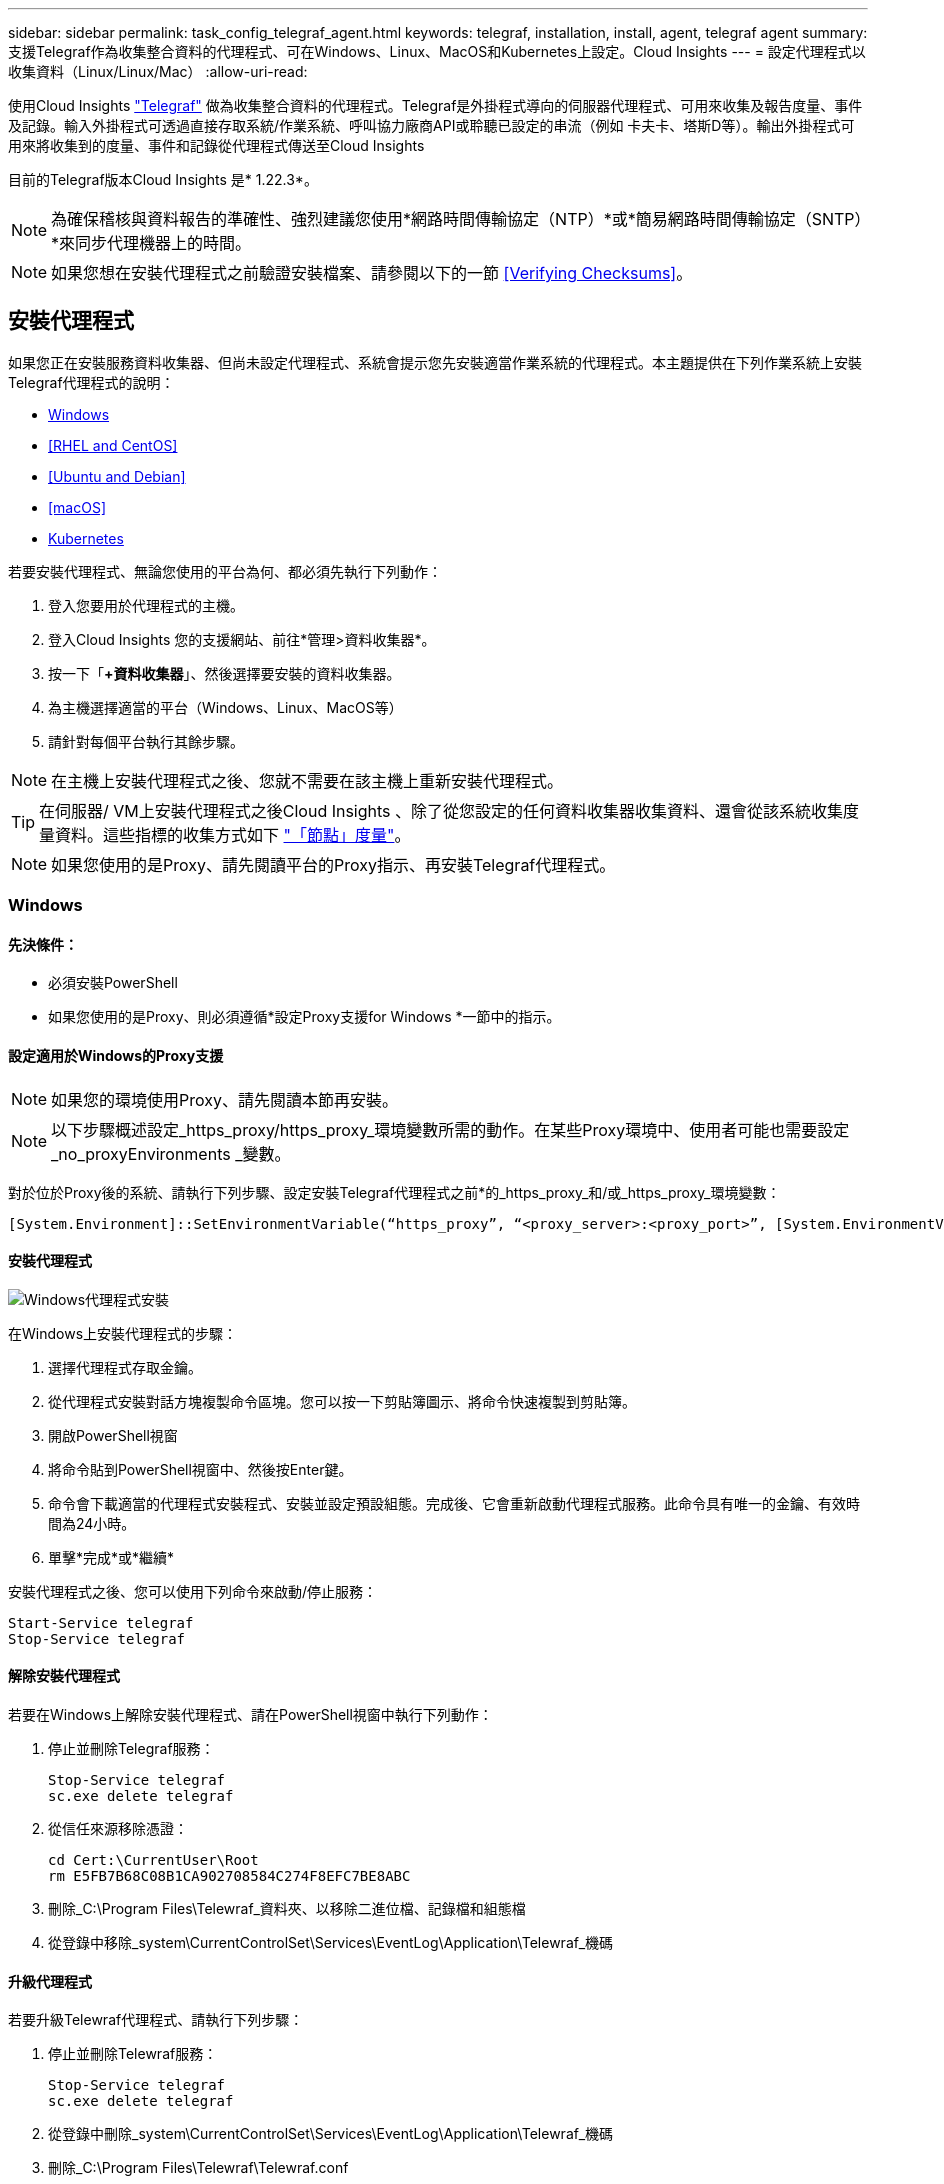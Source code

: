 ---
sidebar: sidebar 
permalink: task_config_telegraf_agent.html 
keywords: telegraf, installation, install, agent, telegraf agent 
summary: 支援Telegraf作為收集整合資料的代理程式、可在Windows、Linux、MacOS和Kubernetes上設定。Cloud Insights 
---
= 設定代理程式以收集資料（Linux/Linux/Mac）
:allow-uri-read: 


[role="lead"]
使用Cloud Insights link:https://docs.influxdata.com/telegraf["Telegraf"] 做為收集整合資料的代理程式。Telegraf是外掛程式導向的伺服器代理程式、可用來收集及報告度量、事件及記錄。輸入外掛程式可透過直接存取系統/作業系統、呼叫協力廠商API或聆聽已設定的串流（例如 卡夫卡、塔斯D等）。輸出外掛程式可用來將收集到的度量、事件和記錄從代理程式傳送至Cloud Insights

目前的Telegraf版本Cloud Insights 是* 1.22.3*。


NOTE: 為確保稽核與資料報告的準確性、強烈建議您使用*網路時間傳輸協定（NTP）*或*簡易網路時間傳輸協定（SNTP）*來同步代理機器上的時間。


NOTE: 如果您想在安裝代理程式之前驗證安裝檔案、請參閱以下的一節 <<Verifying Checksums>>。



== 安裝代理程式

如果您正在安裝服務資料收集器、但尚未設定代理程式、系統會提示您先安裝適當作業系統的代理程式。本主題提供在下列作業系統上安裝Telegraf代理程式的說明：

* <<Windows>>
* <<RHEL and CentOS>>
* <<Ubuntu and Debian>>
* <<macOS>>
* <<Kubernetes>>


若要安裝代理程式、無論您使用的平台為何、都必須先執行下列動作：

. 登入您要用於代理程式的主機。
. 登入Cloud Insights 您的支援網站、前往*管理>資料收集器*。
. 按一下「*+資料收集器*」、然後選擇要安裝的資料收集器。


. 為主機選擇適當的平台（Windows、Linux、MacOS等）
. 請針對每個平台執行其餘步驟。



NOTE: 在主機上安裝代理程式之後、您就不需要在該主機上重新安裝代理程式。


TIP: 在伺服器/ VM上安裝代理程式之後Cloud Insights 、除了從您設定的任何資料收集器收集資料、還會從該系統收集度量資料。這些指標的收集方式如下 link:task_config_telegraf_node.html["「節點」度量"]。


NOTE: 如果您使用的是Proxy、請先閱讀平台的Proxy指示、再安裝Telegraf代理程式。



=== Windows



==== 先決條件：

* 必須安裝PowerShell
* 如果您使用的是Proxy、則必須遵循*設定Proxy支援for Windows *一節中的指示。




==== 設定適用於Windows的Proxy支援


NOTE: 如果您的環境使用Proxy、請先閱讀本節再安裝。


NOTE: 以下步驟概述設定_https_proxy/https_proxy_環境變數所需的動作。在某些Proxy環境中、使用者可能也需要設定_no_proxyEnvironments _變數。

對於位於Proxy後的系統、請執行下列步驟、設定安裝Telegraf代理程式之前*的_https_proxy_和/或_https_proxy_環境變數：

 [System.Environment]::SetEnvironmentVariable(“https_proxy”, “<proxy_server>:<proxy_port>”, [System.EnvironmentVariableTarget]::Machine)


==== 安裝代理程式

image:AgentInstallWindows.png["Windows代理程式安裝"]

.在Windows上安裝代理程式的步驟：
. 選擇代理程式存取金鑰。
. 從代理程式安裝對話方塊複製命令區塊。您可以按一下剪貼簿圖示、將命令快速複製到剪貼簿。
. 開啟PowerShell視窗
. 將命令貼到PowerShell視窗中、然後按Enter鍵。
. 命令會下載適當的代理程式安裝程式、安裝並設定預設組態。完成後、它會重新啟動代理程式服務。此命令具有唯一的金鑰、有效時間為24小時。
. 單擊*完成*或*繼續*


安裝代理程式之後、您可以使用下列命令來啟動/停止服務：

....
Start-Service telegraf
Stop-Service telegraf
....


==== 解除安裝代理程式

若要在Windows上解除安裝代理程式、請在PowerShell視窗中執行下列動作：

. 停止並刪除Telegraf服務：
+
....
Stop-Service telegraf
sc.exe delete telegraf
....
. 從信任來源移除憑證：
+
....
cd Cert:\CurrentUser\Root
rm E5FB7B68C08B1CA902708584C274F8EFC7BE8ABC
....
. 刪除_C:\Program Files\Telewraf_資料夾、以移除二進位檔、記錄檔和組態檔
. 從登錄中移除_system\CurrentControlSet\Services\EventLog\Application\Telewraf_機碼




==== 升級代理程式

若要升級Telewraf代理程式、請執行下列步驟：

. 停止並刪除Telewraf服務：
+
....
Stop-Service telegraf
sc.exe delete telegraf
....
. 從登錄中刪除_system\CurrentControlSet\Services\EventLog\Application\Telewraf_機碼
. 刪除_C:\Program Files\Telewraf\Telewraf.conf
. 刪除_C:\Program Files\Telewraf\Telewraf_exe_
. link:#windows["安裝新代理程式"]。




=== RHEL與CentOS



==== 先決條件：

* 下列命令必須可用：curl、Sudo、ping、shav256sum、openssl、 和dmidecode
* 如果您使用Proxy、則必須遵循*設定RHEL/CentOS* Proxy支援一節中的指示。




==== 設定RHEL/CentOS的Proxy支援


NOTE: 如果您的環境使用Proxy、請先閱讀本節再安裝。


NOTE: 以下步驟概述設定_https_proxy/https_proxy_環境變數所需的動作。在某些Proxy環境中、使用者可能也需要設定_no_proxyEnvironments _變數。

對於位於Proxy之後的系統、請執行下列步驟*先前*、以安裝Telegraf代理程式：

. 為目前使用者設定_https_proxy_和/或_https_proxy_環境變數：
+
 export https_proxy=<proxy_server>:<proxy_port>
. 建立/etc/default/Telegraf_、並插入_https_proxy_和/或_https_proxy_變數的定義：
+
 https_proxy=<proxy_server>:<proxy_port>




==== 安裝代理程式

image:Agent_Requirements_Rhel.png["安裝RHEL/CentOS代理程式"]

.在RHEL/CentOS上安裝代理程式的步驟：
. 選擇代理程式存取金鑰。
. 從代理程式安裝對話方塊複製命令區塊。您可以按一下剪貼簿圖示、將命令快速複製到剪貼簿。
. 開啟Bash視窗
. 將命令貼到Bash視窗中、然後按Enter鍵。
. 命令會下載適當的代理程式安裝程式、安裝並設定預設組態。完成後、它會重新啟動代理程式服務。此命令具有唯一的金鑰、有效時間為24小時。
. 單擊*完成*或*繼續*


安裝代理程式之後、您可以使用下列命令來啟動/停止服務：

如果您的作業系統使用systemd（CentOS 7+和RHEL 7+）：

....
sudo systemctl start telegraf
sudo systemctl stop telegraf
....
如果您的作業系統未使用systemd（CentOS 7+和RHEL 7+）：

....
sudo service telegraf start
sudo service telegraf stop
....


==== 解除安裝代理程式

若要在RHEL/CentOS上解除安裝代理程式、請在Bash終端機中執行下列動作：

. 停止Telegraf服務：
+
....
systemctl stop telegraf (If your operating system is using systemd (CentOS 7+ and RHEL 7+)
/etc/init.d/telegraf stop (for systems without systemd support)
....
. 移除Telegraf代理程式：
+
 yum remove telegraf
. 移除可能留下的任何組態或記錄檔：
+
....
rm -rf /etc/telegraf*
rm -rf /var/log/telegraf*
....




==== 升級代理程式

若要升級Telewraf代理程式、請執行下列步驟：

. 停止Telewraf服務：
+
....
systemctl stop telegraf (If your operating system is using systemd (CentOS 7+ and RHEL 7+)
/etc/init.d/telegraf stop (for systems without systemd support)
....
. 移除先前的Telewraf代理程式：
+
 yum remove telegraf
. link:#rhel-and-centos["安裝新代理程式"]。




=== Ubuntu與DEBIAN



==== 先決條件：

* 下列命令必須可用：curl、Sudo、ping、shav256sum、openssl、 和dmidecode
* 如果您使用的是代理服務器，則必須按照*配置Ubuntu / DEBIAN*代理支持一節中的說明操作。




==== 設定Ubuntu / Debian的Proxy支援


NOTE: 如果您的環境使用Proxy、請先閱讀本節再安裝。


NOTE: 以下步驟概述設定_https_proxy/https_proxy_環境變數所需的動作。在某些Proxy環境中、使用者可能也需要設定_no_proxyEnvironments _變數。

對於位於Proxy之後的系統、請執行下列步驟*先前*、以安裝Telegraf代理程式：

. 為目前使用者設定_https_proxy_和/或_https_proxy_環境變數：
+
 export https_proxy=<proxy_server>:<proxy_port>
. 建立/etc/default/Telegraf、並插入_https_proxy_和/或_https_proxy_變數的定義：
+
 https_proxy=<proxy_server>:<proxy_port>




==== 安裝代理程式

image:Agent_Requirements_Ubuntu.png["安裝Ubuntu / Debian代理程式"]

.在Debian或Ubuntu上安裝代理程式的步驟：
. 選擇代理程式存取金鑰。
. 從代理程式安裝對話方塊複製命令區塊。您可以按一下剪貼簿圖示、將命令快速複製到剪貼簿。
. 開啟Bash視窗
. 將命令貼到Bash視窗中、然後按Enter鍵。
. 命令會下載適當的代理程式安裝程式、安裝並設定預設組態。完成後、它會重新啟動代理程式服務。此命令具有唯一的金鑰、有效時間為24小時。
. 單擊*完成*或*繼續*


安裝代理程式之後、您可以使用下列命令來啟動/停止服務：

如果您的作業系統使用systemd：

....
sudo systemctl start telegraf
sudo systemctl stop telegraf
....
如果您的作業系統未使用systemd：

....
sudo service telegraf start
sudo service telegraf stop
....


==== 解除安裝代理程式

若要在Ubuntu / Debian上解除安裝代理程式、請在Bash終端機中執行下列作業：

. 停止Telegraf服務：
+
....
systemctl stop telegraf (If your operating system is using systemd)
/etc/init.d/telegraf stop (for systems without systemd support)
....
. 移除Telegraf代理程式：
+
 dpkg -r telegraf
. 移除可能留下的任何組態或記錄檔：
+
....
rm -rf /etc/telegraf*
rm -rf /var/log/telegraf*
....




==== 升級代理程式

若要升級Telewraf代理程式、請執行下列步驟：

. 停止Telewraf服務：
+
....
systemctl stop telegraf (If your operating system is using systemd)
/etc/init.d/telegraf stop (for systems without systemd support)
....
. 移除先前的Telewraf代理程式：
+
 dpkg -r telegraf
. link:#ubuntu-and-debian["安裝新代理程式"]。




=== MacOS



==== 先決條件：

* 下列命令必須可用：Curl、Sudo、openssl和shasum
* 如果您使用的是Proxy、則必須遵循「*設定MacOS的Proxy支援」一節中的指示。




==== 設定適用於MacOS的Proxy支援


NOTE: 如果您的環境使用Proxy、請先閱讀本節再安裝。


NOTE: 以下步驟概述設定_https_proxy/https_proxy_環境變數所需的動作。在某些Proxy環境中、使用者可能也需要設定_no_proxyEnvironments _變數。

對於位於Proxy後的系統、請執行下列步驟、為目前使用者*安裝Telegraf代理程式之前*設定_https_proxy_和/或_https_proxy_環境變數：

 export https_proxy=<proxy_server>:<proxy_port>
*安裝Telegraf代理程式之後、請在_/Applications/Telegraf.app/Contents / telegraf.plist_:中新增並設定適當的_https_proxy_和/或_https_proxy_變數

....
…
<?xml version="1.0" encoding="UTF-8"?>
<!DOCTYPE plist PUBLIC "-//Apple//DTD PLIST 1.0//EN" "http://www.apple.com/DTDs/PropertyList-1.0.dtd">
<plist version="1.0">
<dict>
   <key>EnvironmentVariables</key>
   <dict>
          <key>https_proxy</key>
          <string><proxy_server>:<proxy_port></string>
   </dict>
   <key>Program</key>
   <string>/Applications/telegraf.app/Contents/MacOS/telegraf</string>
   <key>Label</key>
   <string>telegraf</string>
   <key>ProgramArguments</key>
   <array>
     <string>/Applications/telegraf.app/Contents/MacOS/telegraf</string>
     <string>--config</string>
     <string>/usr/local/etc/telegraf.conf</string>
     <string>--config-directory</string>
     <string>/usr/local/etc/telegraf.d</string>
   </array>
   <key>RunAtLoad</key>
   <true/>
</dict>
</plist>
…
....
然後、在載入上述變更後重新啟動Telegraf：

....
sudo launchctl stop telegraf
sudo launchctl unload -w /Library/LaunchDaemons/telegraf.plist
sudo launchctl load -w /Library/LaunchDaemons/telegraf.plist
sudo launchctl start telegraf
....


==== 安裝代理程式

image:Agent_Requirements_Macos.png["安裝MacOS代理程式"]

.在MacOS上安裝代理程式的步驟：
. 選擇代理程式存取金鑰。
. 從代理程式安裝對話方塊複製命令區塊。您可以按一下剪貼簿圖示、將命令快速複製到剪貼簿。
. 開啟Bash視窗
. 將命令貼到Bash視窗中、然後按Enter鍵。
. 命令會下載適當的代理程式安裝程式、安裝並設定預設組態。完成後、它會重新啟動代理程式服務。此命令具有唯一的金鑰、有效時間為24小時。
. 如果您先前使用homebw安裝Telegraf代理程式、系統會提示您解除安裝。一旦解除安裝先前安裝的Telegraf代理程式、請重新執行上述步驟5中的命令。
. 單擊*完成*或*繼續*


安裝代理程式之後、您可以使用下列命令來啟動/停止服務：

....
sudo launchctl start telegraf
sudo launchctl stop telegraf
....


==== 解除安裝代理程式

若要在MacOS上解除安裝代理程式、請在Bash終端機中執行下列步驟：

. 停止Telegraf服務：
+
 sudo launchctl stop telegraf
. 解除安裝Telewraf代理程式：
+
....
cp /Applications/telegraf.app/scripts/uninstall /tmp
sudo /tmp/uninstall
....
. 移除可能留下的任何組態或記錄檔：
+
....
rm -rf /usr/local/etc/telegraf*
rm -rf /usr/local/var/log/telegraf.*
....




==== 升級代理程式

若要升級Telewraf代理程式、請執行下列步驟：

. 停止Telewraf服務：
+
 sudo launchctl stop telegraf
. 解除安裝先前的Telewraf代理程式：
+
....
cp /Applications/telegraf.app/scripts/uninstall /tmp
sudo /tmp/uninstall
....
. link:#macos["安裝新代理程式"]。


｛Empty｝｛Empty｝｛Empty｝｛Empty｝｛Empty｝ ｛空白｝



== Kubernetes

NetApp Kubernetes監控營運者（NKMO）是安裝Kubernetes for Cloud Insights Sesi Insights的首選方法、可更靈活地設定監控作業、減少步驟、並有更多機會監控K8s叢集中執行的其他軟體。

麻煩了 link:task_config_telegraf_agent_k8s.html["*到這裡*"] 以取得NetApp Kubernetes監控操作員的資訊與安裝指示。

｛Empty｝｛Empty｝｛Empty｝｛Empty｝｛Empty｝ ｛空白｝



== 驗證Checksum

雖然無法執行完整性檢查、Cloud Insights 但有些使用者可能想在安裝或套用下載的成品之前、先執行自己的驗證。若要執行純下載作業（而非預設的下載與安裝）、這些使用者可以編輯從UI取得的代理程式安裝命令、並移除後續的「install」選項。

請遵循下列步驟：

. 依照指示複製代理程式安裝程式程式片段。
. 不要將程式碼片段貼到命令視窗中、而是貼到文字編輯器中。
. 從命令中刪除後端"--install"（Linux/Mac）或"-install"（Windows）。
. 從文字編輯器複製整個命令。
. 現在請將其貼到命令視窗（工作目錄）中、然後執行。


非Windows（這些範例適用於Kubernetes；實際的指令碼名稱可能有所不同）：

* 下載並安裝（預設）：
+
 installerName=cloudinsights-kubernetes.sh … && sudo -E -H ./$installerName --download –-install
* 僅限下載：
+
 installerName=cloudinsights-kubernetes.sh … && sudo -E -H ./$installerName --download


Windows：

* 下載並安裝（預設）：
+
 !$($installerName=".\cloudinsights-windows.ps1") … -and $(&$installerName -download -install)
* 僅限下載：
+
 !$($installerName=".\cloudinsights-windows.ps1") … -and $(&$installerName -download)


純下載命令會將Cloud Insights 所有必要的成品從功能性資訊下載到工作目錄。這些成品包括但不限於：

* 安裝指令碼
* 環境檔案
* Y反 洗錢檔案
* 簽署的Checksum檔案（sh256.signed）
* 用於簽名驗證的一個PES檔案（NetApp_CERT.pem）


安裝指令碼、環境檔案及Yaml檔案均可使用目視檢查進行驗證。

您可以確認其指紋為下列項目、以驗證該PEM檔案：

 E5:FB:7B:68:C0:8B:1C:A9:02:70:85:84:C2:74:F8:EF:C7:BE:8A:BC
更具體地說、

* 非Windows：
+
 openssl x509 -fingerprint -sha1 -noout -inform pem -in netapp_cert.pem
* Windows：
+
 Import-Certificate -Filepath .\netapp_cert.pem -CertStoreLocation Cert:\CurrentUser\Root


簽署的Checksum檔案可以使用PEM檔案進行驗證：

* 非Windows：
+
 openssl smime -verify -in sha256.signed -CAfile netapp_cert.pem -purpose any
* Windows（透過上述匯入憑證安裝憑證之後）：
+
 Get-AuthenticodeSignature -FilePath .\sha256.ps1 $result = Get-AuthenticodeSignature -FilePath .\sha256.ps1 $signer = $result.SignerCertificate Add-Type -Assembly System.Security [Security.Cryptography.x509Certificates.X509Certificate2UI]::DisplayCertificate($signer)


一旦所有成品都已通過驗證、即可執行下列步驟來啟動代理程式安裝：

非Windows：

 sudo -E -H ./<installation_script_name> --install
Windows：

 .\cloudinsights-windows.ps1 -install


== 代理程式安裝疑難排解

如果您在設定代理程式時遇到問題、請嘗試下列事項：

[cols="2*"]
|===
| 問題： | 試用： 


| 我已經用Cloud Insights 了這個功能來安裝代理程式 | 如果您已在主機/ VM上安裝代理程式、則不需要重新安裝代理程式。在這種情況下、只要在「代理程式安裝」畫面中選擇適當的平台和金鑰、然後按一下*繼續*或*完成*即可。 


| 我已經安裝了代理程式、但沒有使用Cloud Insights 這個安裝程式 | 移除先前的代理程式並執行Cloud Insights 安裝程序、以確保預設的組態檔設定正確無誤。完成後、按一下*繼續*或*完成*。 
|===
如需其他資訊、請參閱 link:concept_requesting_support.html["支援"] 頁面或中的 link:https://docs.netapp.com/us-en/cloudinsights/CloudInsightsDataCollectorSupportMatrix.pdf["資料收集器支援對照表"]。

